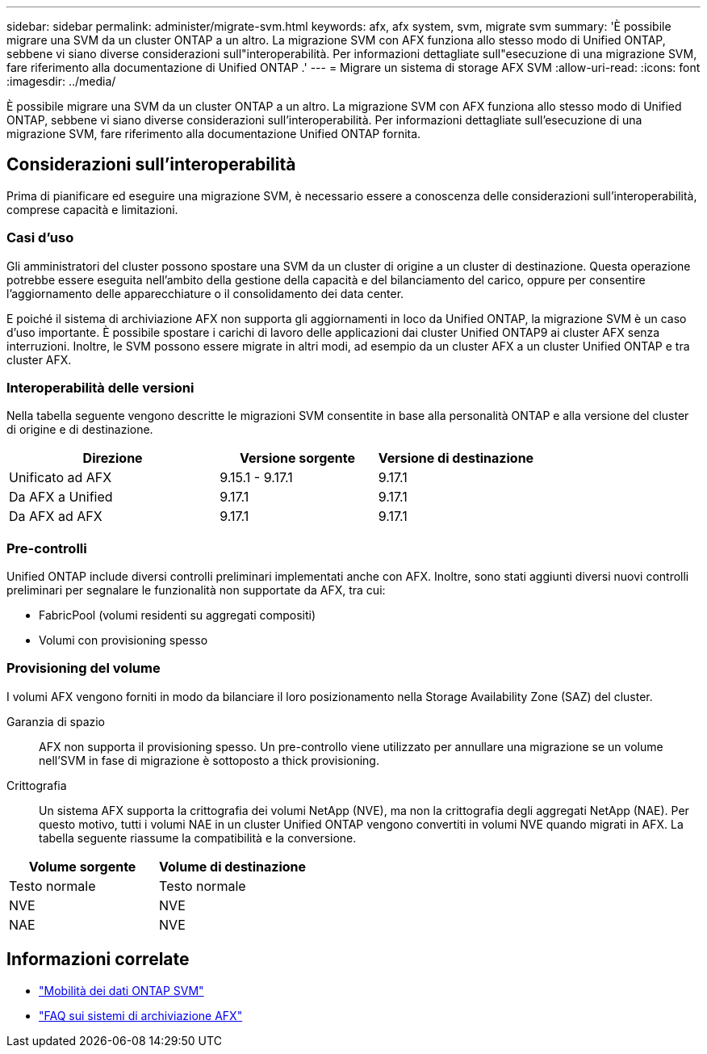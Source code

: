 ---
sidebar: sidebar 
permalink: administer/migrate-svm.html 
keywords: afx, afx system, svm, migrate svm 
summary: 'È possibile migrare una SVM da un cluster ONTAP a un altro. La migrazione SVM con AFX funziona allo stesso modo di Unified ONTAP, sebbene vi siano diverse considerazioni sull"interoperabilità. Per informazioni dettagliate sull"esecuzione di una migrazione SVM, fare riferimento alla documentazione di Unified ONTAP .' 
---
= Migrare un sistema di storage AFX SVM
:allow-uri-read: 
:icons: font
:imagesdir: ../media/


[role="lead"]
È possibile migrare una SVM da un cluster ONTAP a un altro. La migrazione SVM con AFX funziona allo stesso modo di Unified ONTAP, sebbene vi siano diverse considerazioni sull'interoperabilità. Per informazioni dettagliate sull'esecuzione di una migrazione SVM, fare riferimento alla documentazione Unified ONTAP fornita.



== Considerazioni sull'interoperabilità

Prima di pianificare ed eseguire una migrazione SVM, è necessario essere a conoscenza delle considerazioni sull'interoperabilità, comprese capacità e limitazioni.



=== Casi d'uso

Gli amministratori del cluster possono spostare una SVM da un cluster di origine a un cluster di destinazione.  Questa operazione potrebbe essere eseguita nell'ambito della gestione della capacità e del bilanciamento del carico, oppure per consentire l'aggiornamento delle apparecchiature o il consolidamento dei data center.

E poiché il sistema di archiviazione AFX non supporta gli aggiornamenti in loco da Unified ONTAP, la migrazione SVM è un caso d'uso importante.  È possibile spostare i carichi di lavoro delle applicazioni dai cluster Unified ONTAP9 ai cluster AFX senza interruzioni.  Inoltre, le SVM possono essere migrate in altri modi, ad esempio da un cluster AFX a un cluster Unified ONTAP e tra cluster AFX.



=== Interoperabilità delle versioni

Nella tabella seguente vengono descritte le migrazioni SVM consentite in base alla personalità ONTAP e alla versione del cluster di origine e di destinazione.

[cols="40,30,30"]
|===
| Direzione | Versione sorgente | Versione di destinazione 


| Unificato ad AFX | 9.15.1 - 9.17.1 | 9.17.1 


| Da AFX a Unified | 9.17.1 | 9.17.1 


| Da AFX ad AFX | 9.17.1 | 9.17.1 
|===


=== Pre-controlli

Unified ONTAP include diversi controlli preliminari implementati anche con AFX.  Inoltre, sono stati aggiunti diversi nuovi controlli preliminari per segnalare le funzionalità non supportate da AFX, tra cui:

* FabricPool (volumi residenti su aggregati compositi)
* Volumi con provisioning spesso




=== Provisioning del volume

I volumi AFX vengono forniti in modo da bilanciare il loro posizionamento nella Storage Availability Zone (SAZ) del cluster.

Garanzia di spazio:: AFX non supporta il provisioning spesso.  Un pre-controllo viene utilizzato per annullare una migrazione se un volume nell'SVM in fase di migrazione è sottoposto a thick provisioning.
Crittografia:: Un sistema AFX supporta la crittografia dei volumi NetApp (NVE), ma non la crittografia degli aggregati NetApp (NAE).  Per questo motivo, tutti i volumi NAE in un cluster Unified ONTAP vengono convertiti in volumi NVE quando migrati in AFX.  La tabella seguente riassume la compatibilità e la conversione.


[cols="50,50"]
|===
| Volume sorgente | Volume di destinazione 


| Testo normale | Testo normale 


| NVE | NVE 


| NAE | NVE 
|===


== Informazioni correlate

* https://docs.netapp.com/us-en/ontap/svm-migrate/index.html["Mobilità dei dati ONTAP SVM"^]
* link:../faq-ontap-afx.html["FAQ sui sistemi di archiviazione AFX"]

